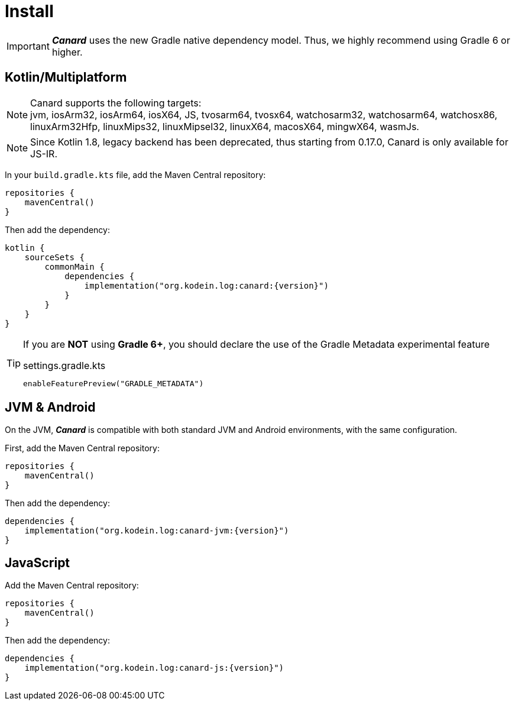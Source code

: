 [[install]]
= Install

IMPORTANT: *_Canard_* uses the new Gradle native dependency model.
            Thus, we highly recommend using Gradle 6 or higher.

[[install-kmp]]
== Kotlin/Multiplatform

NOTE: Canard supports the following targets: +
jvm, iosArm32, iosArm64, iosX64, JS, tvosarm64, tvosx64, watchosarm32, watchosarm64, watchosx86, linuxArm32Hfp, linuxMips32, linuxMipsel32, linuxX64, macosX64, mingwX64, wasmJs.

NOTE: Since Kotlin 1.8, legacy backend has been deprecated, thus starting from 0.17.0, Canard is only available for JS-IR.

In your `build.gradle.kts` file, add the Maven Central repository:

[source,kotlin]
----
repositories {
    mavenCentral()
}
----

Then add the dependency:

[source,kotlin,subs="attributes"]
----
kotlin {
    sourceSets {
        commonMain {
            dependencies {
                implementation("org.kodein.log:canard:{version}")
            }
        }
    }
}
----

[TIP]
====
If you are *NOT* using *Gradle 6+*, you should declare the use of the Gradle Metadata experimental feature

[subs="attributes"]
.settings.gradle.kts
----
enableFeaturePreview("GRADLE_METADATA")
----
====

[[install-jvm]]
== JVM & Android

On the JVM, *_Canard_* is compatible with both standard JVM and Android environments, with the same configuration.

First, add the Maven Central repository:

[source,kotlin]
----
repositories {
    mavenCentral()
}
----

Then add the dependency:

[source,kotlin,subs="attributes"]
----
dependencies {
    implementation("org.kodein.log:canard-jvm:{version}")
}
----

[[install-js]]
== JavaScript

Add the Maven Central repository:

[source,kotlin]
----
repositories {
    mavenCentral()
}
----

Then add the dependency:

[source,kotlin,subs="attributes"]
----
dependencies {
    implementation("org.kodein.log:canard-js:{version}")
}
----